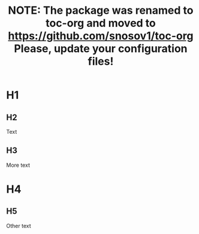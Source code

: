 #+TITLE: NOTE: The package was renamed to toc-org and moved to https://github.com/snosov1/toc-org Please, update your configuration files!

#+OPTIONS: num:t

* toc :toc:noexport:
 - [[#h1][H1]]
   - [[#h2][H2]]
   - [[#h3][H3]]
 - [[#h4][H4]]
   - [[#h5][H5]]

* H1

** H2

Text

** H3

More text

* H4

** H5

Other text
